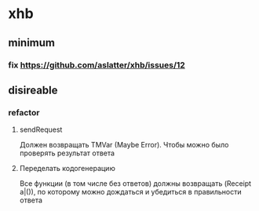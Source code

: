 
* xhb
** minimum
*** fix https://github.com/aslatter/xhb/issues/12
** disireable
*** refactor
**** sendRequest
     Должен возвращать TMVar (Maybe Error). Чтобы можно было проверять результат
     ответа
**** Переделать кодогенерацию
     Все функции (в том числе без ответов) должны возвращать (Receipt a|()), по
     которому можно дождаться и убедиться в правильности ответа
